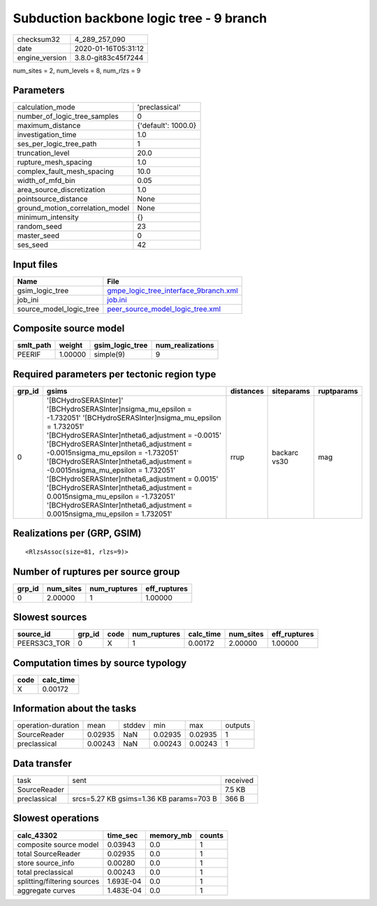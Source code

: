 Subduction backbone logic tree - 9 branch
=========================================

============== ===================
checksum32     4_289_257_090      
date           2020-01-16T05:31:12
engine_version 3.8.0-git83c45f7244
============== ===================

num_sites = 2, num_levels = 8, num_rlzs = 9

Parameters
----------
=============================== ===================
calculation_mode                'preclassical'     
number_of_logic_tree_samples    0                  
maximum_distance                {'default': 1000.0}
investigation_time              1.0                
ses_per_logic_tree_path         1                  
truncation_level                20.0               
rupture_mesh_spacing            1.0                
complex_fault_mesh_spacing      10.0               
width_of_mfd_bin                0.05               
area_source_discretization      1.0                
pointsource_distance            None               
ground_motion_correlation_model None               
minimum_intensity               {}                 
random_seed                     23                 
master_seed                     0                  
ses_seed                        42                 
=============================== ===================

Input files
-----------
======================= ================================================================================
Name                    File                                                                            
======================= ================================================================================
gsim_logic_tree         `gmpe_logic_tree_interface_9branch.xml <gmpe_logic_tree_interface_9branch.xml>`_
job_ini                 `job.ini <job.ini>`_                                                            
source_model_logic_tree `peer_source_model_logic_tree.xml <peer_source_model_logic_tree.xml>`_          
======================= ================================================================================

Composite source model
----------------------
========= ======= =============== ================
smlt_path weight  gsim_logic_tree num_realizations
========= ======= =============== ================
PEERIF    1.00000 simple(9)       9               
========= ======= =============== ================

Required parameters per tectonic region type
--------------------------------------------
====== ================================================================================================================================================================================================================================================================================================================================================================================================================================================================================================================================================================= ========= ============ ==========
grp_id gsims                                                                                                                                                                                                                                                                                                                                                                                                                                                                                                                                                             distances siteparams   ruptparams
====== ================================================================================================================================================================================================================================================================================================================================================================================================================================================================================================================================================================= ========= ============ ==========
0      '[BCHydroSERASInter]' '[BCHydroSERASInter]\nsigma_mu_epsilon = -1.732051' '[BCHydroSERASInter]\nsigma_mu_epsilon = 1.732051' '[BCHydroSERASInter]\ntheta6_adjustment = -0.0015' '[BCHydroSERASInter]\ntheta6_adjustment = -0.0015\nsigma_mu_epsilon = -1.732051' '[BCHydroSERASInter]\ntheta6_adjustment = -0.0015\nsigma_mu_epsilon = 1.732051' '[BCHydroSERASInter]\ntheta6_adjustment = 0.0015' '[BCHydroSERASInter]\ntheta6_adjustment = 0.0015\nsigma_mu_epsilon = -1.732051' '[BCHydroSERASInter]\ntheta6_adjustment = 0.0015\nsigma_mu_epsilon = 1.732051' rrup      backarc vs30 mag       
====== ================================================================================================================================================================================================================================================================================================================================================================================================================================================================================================================================================================= ========= ============ ==========

Realizations per (GRP, GSIM)
----------------------------

::

  <RlzsAssoc(size=81, rlzs=9)>

Number of ruptures per source group
-----------------------------------
====== ========= ============ ============
grp_id num_sites num_ruptures eff_ruptures
====== ========= ============ ============
0      2.00000   1            1.00000     
====== ========= ============ ============

Slowest sources
---------------
============ ====== ==== ============ ========= ========= ============
source_id    grp_id code num_ruptures calc_time num_sites eff_ruptures
============ ====== ==== ============ ========= ========= ============
PEERS3C3_TOR 0      X    1            0.00172   2.00000   1.00000     
============ ====== ==== ============ ========= ========= ============

Computation times by source typology
------------------------------------
==== =========
code calc_time
==== =========
X    0.00172  
==== =========

Information about the tasks
---------------------------
================== ======= ====== ======= ======= =======
operation-duration mean    stddev min     max     outputs
SourceReader       0.02935 NaN    0.02935 0.02935 1      
preclassical       0.00243 NaN    0.00243 0.00243 1      
================== ======= ====== ======= ======= =======

Data transfer
-------------
============ ======================================= ========
task         sent                                    received
SourceReader                                         7.5 KB  
preclassical srcs=5.27 KB gsims=1.36 KB params=703 B 366 B   
============ ======================================= ========

Slowest operations
------------------
=========================== ========= ========= ======
calc_43302                  time_sec  memory_mb counts
=========================== ========= ========= ======
composite source model      0.03943   0.0       1     
total SourceReader          0.02935   0.0       1     
store source_info           0.00280   0.0       1     
total preclassical          0.00243   0.0       1     
splitting/filtering sources 1.693E-04 0.0       1     
aggregate curves            1.483E-04 0.0       1     
=========================== ========= ========= ======